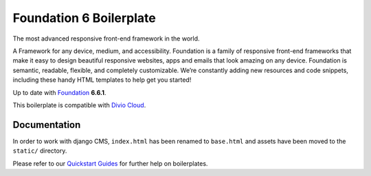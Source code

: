 ========================
Foundation 6 Boilerplate
========================

The most advanced responsive front-end framework in the world.

A Framework for any device, medium, and accessibility. Foundation is a
family of responsive front-end frameworks that make it easy to design
beautiful responsive websites, apps and emails that look amazing on any
device. Foundation is semantic, readable, flexible, and completely
customizable. We’re constantly adding new resources and code snippets,
including these handy HTML templates to help get you started!

Up to date with `Foundation <http://foundation.zurb.com/>`_ **6.6.1**.

This boilerplate is compatible with `Divio Cloud <http://www.divio.com/>`_.


Documentation
=============

In order to work with django CMS, ``index.html`` has been renamed to
``base.html`` and assets have been moved to the ``static/`` directory.

Please refer to our `Quickstart Guides <http://support.divio.com/control-panel/boilerplates/>`_
for further help on boilerplates.

